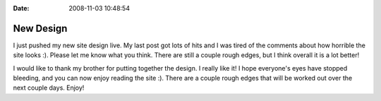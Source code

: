 :Date: 2008-11-03 10:48:54

New Design
==========

I just pushed my new site design live. My last post got lots of
hits and I was tired of the comments about how horrible the site
looks :). Please let me know what you think. There are still a
couple rough edges, but I think overall it is a lot better!

I would like to thank my brother for putting together the design. I
really like it! I hope everyone's eyes have stopped bleeding, and
you can now enjoy reading the site :). There are a couple rough
edges that will be worked out over the next couple days. Enjoy!


